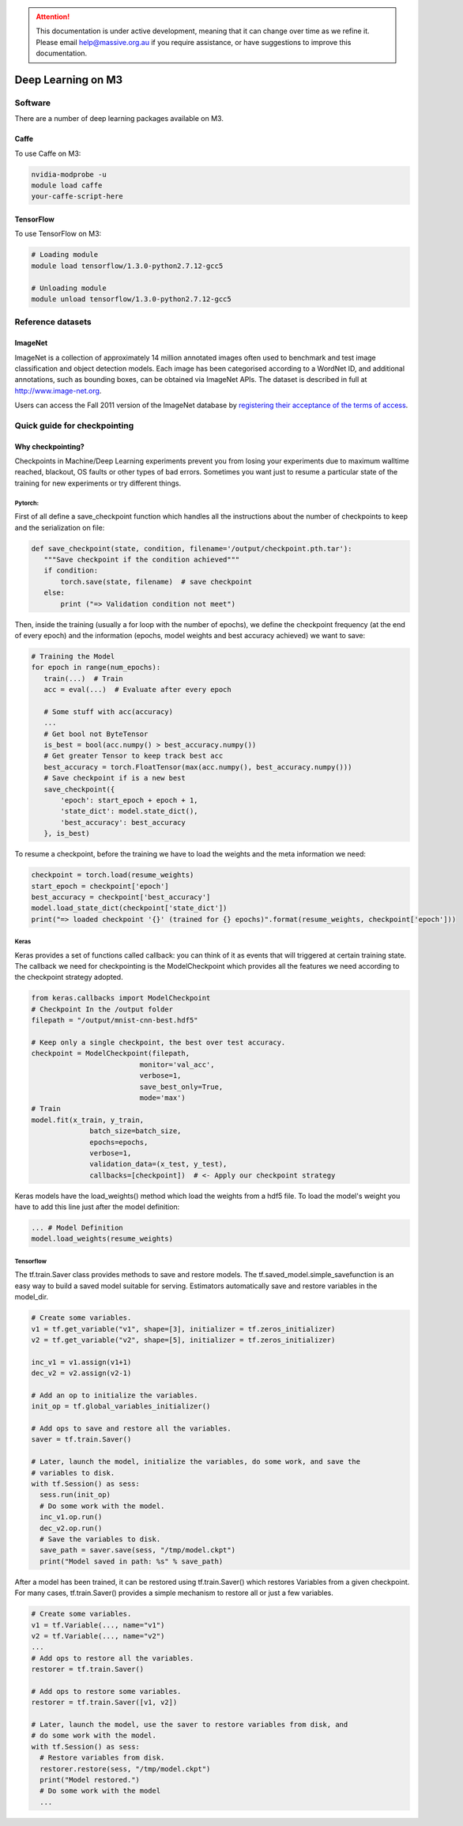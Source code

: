 .. attention::
    This documentation is under active development, meaning that it can
    change over time as we refine it. Please email help@massive.org.au if
    you require assistance, or have suggestions to improve this documentation.

.. _m3deeplearning:

Deep Learning on M3
*******************

Software
========

There are a number of deep learning packages available on M3. 

Caffe
^^^^^
To use Caffe on M3:

.. code-block:: bash

    nvidia-modprobe -u 
    module load caffe
    your-caffe-script-here 

TensorFlow
^^^^^^^^^^
To use TensorFlow on M3:

.. code-block:: bash

    # Loading module
    module load tensorflow/1.3.0-python2.7.12-gcc5
    
    # Unloading module
    module unload tensorflow/1.3.0-python2.7.12-gcc5


Reference datasets
==================

ImageNet
^^^^^^^^
ImageNet is a collection of approximately 14 million annotated images often used
to benchmark and test image classification and object detection models. Each
image has been categorised according to a WordNet ID, and additional
annotations, such as bounding boxes, can be obtained via ImageNet APIs. The
dataset is described in full at
`http://www.image-net.org <http://www.image-net.org>`_.

Users can access the Fall 2011 version of the ImageNet database by `registering
their acceptance of the terms of access
<https://hpc.erc.monash.edu.au/karaage/software/16/>`_.


Quick guide for checkpointing
=============================

Why checkpointing?
^^^^^^^^^^^^^^^^^^
Checkpoints in Machine/Deep Learning experiments prevent you from losing your experiments due to maximum walltime reached, blackout, OS faults or other types of bad errors. Sometimes you want just to resume a particular state of the training for new experiments or try different things. 

Pytorch:
""""""""
First of all define a save_checkpoint function which handles all the instructions about the number of checkpoints to keep and the serialization on file:

.. code-block:: python

 def save_checkpoint(state, condition, filename='/output/checkpoint.pth.tar'):
    """Save checkpoint if the condition achieved"""
    if condition:
        torch.save(state, filename)  # save checkpoint
    else:
        print ("=> Validation condition not meet")

Then, inside the training (usually a for loop with the number of epochs), we define the checkpoint frequency (at the end of every epoch) and the information (epochs, model weights and best accuracy achieved) we want to save:

.. code-block:: python

 # Training the Model
 for epoch in range(num_epochs):
    train(...)  # Train
    acc = eval(...)  # Evaluate after every epoch
 
    # Some stuff with acc(accuracy)
    ...
    # Get bool not ByteTensor
    is_best = bool(acc.numpy() > best_accuracy.numpy())
    # Get greater Tensor to keep track best acc
    best_accuracy = torch.FloatTensor(max(acc.numpy(), best_accuracy.numpy()))
    # Save checkpoint if is a new best
    save_checkpoint({
        'epoch': start_epoch + epoch + 1,
        'state_dict': model.state_dict(),
        'best_accuracy': best_accuracy
    }, is_best)

To resume a checkpoint, before the training we have to load the weights and the meta information we need:

.. code-block:: python

  checkpoint = torch.load(resume_weights)
  start_epoch = checkpoint['epoch']
  best_accuracy = checkpoint['best_accuracy']
  model.load_state_dict(checkpoint['state_dict'])
  print("=> loaded checkpoint '{}' (trained for {} epochs)".format(resume_weights, checkpoint['epoch']))

Keras
"""""

Keras provides a set of functions called callback: you can think of it as events that will triggered at certain training state. The callback we need for checkpointing is the ModelCheckpoint which provides all the features we need according to the checkpoint strategy adopted.

.. code-block:: python

  from keras.callbacks import ModelCheckpoint
  # Checkpoint In the /output folder
  filepath = "/output/mnist-cnn-best.hdf5"
 
  # Keep only a single checkpoint, the best over test accuracy.
  checkpoint = ModelCheckpoint(filepath,
                            monitor='val_acc',
                            verbose=1,
                            save_best_only=True,
                            mode='max')
  # Train
  model.fit(x_train, y_train,
                batch_size=batch_size,
                epochs=epochs,
                verbose=1,
                validation_data=(x_test, y_test),
                callbacks=[checkpoint])  # <- Apply our checkpoint strategy
 

Keras models have the load_weights() method which load the weights from a hdf5 file.
To load the model's weight you have to add this line just after the model definition:

.. code-block:: python

  ... # Model Definition
  model.load_weights(resume_weights)

Tensorflow
""""""""""
The tf.train.Saver class provides methods to save and restore models. The tf.saved_model.simple_savefunction is an easy way to build a saved model suitable for serving. Estimators automatically save and restore variables in the model_dir.

.. code-block:: python

  # Create some variables.
  v1 = tf.get_variable("v1", shape=[3], initializer = tf.zeros_initializer)
  v2 = tf.get_variable("v2", shape=[5], initializer = tf.zeros_initializer)

  inc_v1 = v1.assign(v1+1)
  dec_v2 = v2.assign(v2-1)

  # Add an op to initialize the variables.
  init_op = tf.global_variables_initializer()

  # Add ops to save and restore all the variables.
  saver = tf.train.Saver()

  # Later, launch the model, initialize the variables, do some work, and save the
  # variables to disk.
  with tf.Session() as sess:
    sess.run(init_op)
    # Do some work with the model.
    inc_v1.op.run()
    dec_v2.op.run()
    # Save the variables to disk.
    save_path = saver.save(sess, "/tmp/model.ckpt")
    print("Model saved in path: %s" % save_path)


After a model has been trained, it can be restored using tf.train.Saver() which restores Variables from a given checkpoint. For many cases, tf.train.Saver() provides a simple mechanism to restore all or just a few variables.

.. code-block:: python

  # Create some variables.
  v1 = tf.Variable(..., name="v1")
  v2 = tf.Variable(..., name="v2")
  ...
  # Add ops to restore all the variables.
  restorer = tf.train.Saver()
 
  # Add ops to restore some variables.
  restorer = tf.train.Saver([v1, v2])
 
  # Later, launch the model, use the saver to restore variables from disk, and
  # do some work with the model.
  with tf.Session() as sess:
    # Restore variables from disk.
    restorer.restore(sess, "/tmp/model.ckpt")
    print("Model restored.")
    # Do some work with the model
    ...
